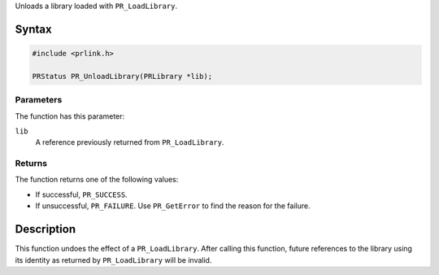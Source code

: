 Unloads a library loaded with ``PR_LoadLibrary``.

.. _Syntax:

Syntax
------

.. code:: eval

   #include <prlink.h>

   PRStatus PR_UnloadLibrary(PRLibrary *lib);

.. _Parameters:

Parameters
~~~~~~~~~~

The function has this parameter:

``lib``
   A reference previously returned from ``PR_LoadLibrary``.

.. _Returns:

Returns
~~~~~~~

The function returns one of the following values:

-  If successful, ``PR_SUCCESS``.
-  If unsuccessful, ``PR_FAILURE``. Use ``PR_GetError`` to find the
   reason for the failure.

.. _Description:

Description
-----------

This function undoes the effect of a ``PR_LoadLibrary``. After calling
this function, future references to the library using its identity as
returned by ``PR_LoadLibrary`` will be invalid.
